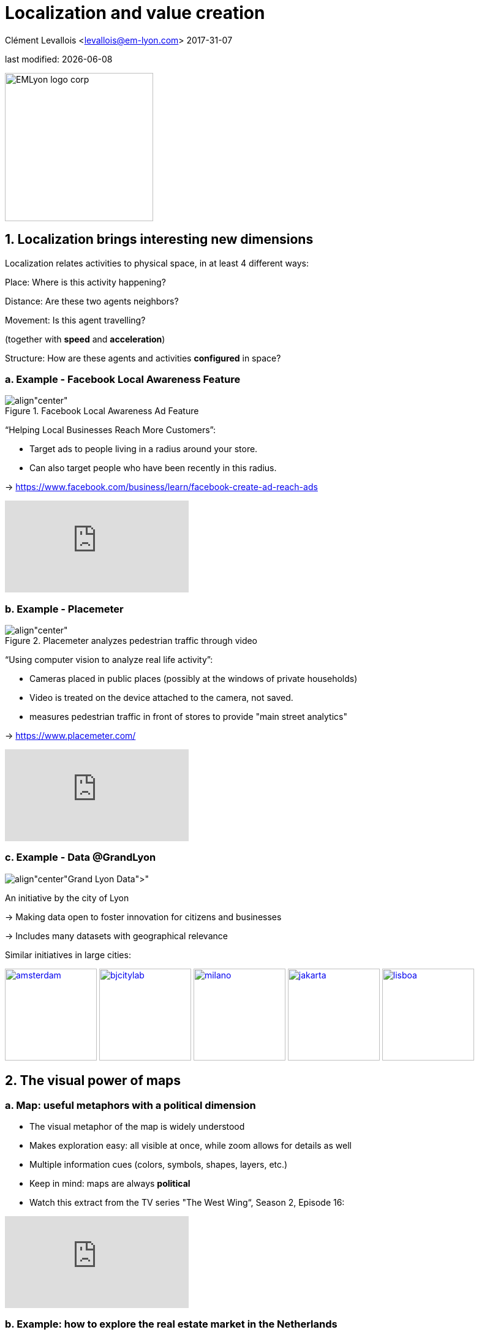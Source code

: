 = Localization and value creation

Clément Levallois <levallois@em-lyon.com>
2017-31-07

last modified: {docdate}

:icons!:
:iconsfont:   font-awesome
:revnumber: 1.0
:example-caption!:
ifndef::imagesdir[:imagesdir: ../images]
ifndef::sourcedir[:sourcedir: ../../../main/java]

:title-logo-image: EMLyon_logo_corp.png[width="242" align="center"]

image::EMLyon_logo_corp.png[width="242" align="center"]

//ST: 'Escape' or 'o' to see all sides, F11 for full screen, 's' for speaker notes


== 1. Localization brings interesting new dimensions
Localization relates activities to physical space, in at least 4 different ways:

//ST: !
Place: Where is this activity happening?

//ST: !
Distance: Are these two agents neighbors?

//ST: !
Movement: Is this agent travelling?

(together with *speed* and *acceleration*)

//ST: !
Structure: How are these agents and activities *configured* in space?

=== a. Example - Facebook Local Awareness Feature
image::fb-aware.png[align"center", title="Facebook Local Awareness Ad Feature"]

“Helping Local Businesses Reach More Customers”:

- Target ads to people living in a radius around your store.
- Can also target people who have been recently in this radius.

-> https://www.facebook.com/business/learn/facebook-create-ad-reach-ads

video::-YE90ygswoU[youtube]

=== b. Example - Placemeter
image::placemeter.png[align"center", title="Placemeter analyzes pedestrian traffic through video"]

“Using computer vision to analyze real life activity”:

- Cameras placed in public places (possibly at the windows of private households)
- Video is treated on the device attached to the camera, not saved.
- measures pedestrian traffic in front of stores to provide "main street analytics"

-> https://www.placemeter.com/

video::irydHrRdpkY[youtube]

=== c. Example - Data @GrandLyon
image:logo-smart-data-grand-lyon.png[align"center", title="https://data.grandlyon.com/[Grand Lyon Data]"]

//ST: !
An initiative by the city of Lyon

-> Making data open to foster innovation for citizens and businesses

-> Includes many datasets with geographical relevance

//ST: !
Similar initiatives in large cities:

https://data.amsterdam.nl/[image:amsterdam.gif[width=150]]
https://www.beijingcitylab.com/[image:bjcitylab.jpg[width=150]]
http://www.milanosmartcity.org/joomla/[image:milano.jpg[width=150]]
http://smartcity.jakarta.go.id/[image:jakarta.png[width=150]]
http://smartcityinnovationlab.com/[image:lisboa.png[width=150]]

== 2. The visual power of maps
=== a. Map: useful metaphors with a political dimension

- The visual metaphor of the map is widely understood

- Makes exploration easy: all visible at once, while zoom allows for details as well

- Multiple information cues (colors, symbols, shapes, layers, etc.)

//ST: !
- Keep in mind: maps are always *political*

- Watch this extract from the TV series "The West Wing“, Season 2, Episode 16:

video::vVX-PrBRtTY[youtube]

=== b. Example: how to explore the real estate market in the Netherlands
- Every single building of the Netherlands on a map
- Colored by year of construction
- With role (retail or housing?) and surface highlighted
- Zoomable and draggable

//ST: !
http://code.waag.org/buildings/[image:waag.png[align"center", title="Visual exploration of real estate in NL"]]

=== c. Key resources to work with maps
image::stamen.jpg[align="center", title="Stamen Design"]

- Agency based in San Francisco
- Famous for cutting research in map design

image::mapbox.png[align="center", title="MapBox"]

- Mapbox.com
- SaaS to create interactive maps in web pages and mobile apps.

image::openstreetmap.png[align="center", title="Openstreetmap"]

- OpenStreetMap
- A crowd sourced open source map of the world. Available through API.

== 3. How to represent “space” in data format?
=== a. The specifity of geospatial data
Data is traditionally stored in tables in relational databases, taking this form:

image::table-example.png[align="center", title="A table with two entries"]

//ST: !
A table can have millions of rows. How to retrieve information such as "get all customers living in Rotterdam"?

"SQL" (Structured Query Language) is a system to express these kinds of queries.

//ST: !
In the table shown above, a query written in SQL look in the "Address" column and inspect all the text to find if "Rotterdam" is present or not.

//ST: !
This is highly inefficient (slow), and more complex queries would not work.

For example, the table above could not be queried for "get all customers living in a 10 miles radius around Rotterdam".

//ST: !
So how to store ((geospatial data)) in a way that makes it easy to retrieve?

=== b. Solutions to store and retrieve geospatial data
1. SQL solutions

Even if SQL does not perform well on geospatial data "out of the box", extra modules have been developed to deal with it.

//ST: !
Microsoft SQL server since 2008:

- Possible to store and query “geometric” and “geographic” objects
- Possible to use complex queries on these objects

//ST: !
[start=2]
2. NoSQL (((SQL vs NoSQL))) solutions

Since ~ 2005, new types of databases have been developed, which don't follow a table structure in order to facilitate the query of special kinds of data, like geospatial data or network data.

These new databases are called "NoSQL databases"

image::carto.png[align="center", title="the Carto Platform"]

https://carto.com/[Carto (ex CartoDB)]: specializing in geospatial data + mapping.

image::neo4j.png[align="center", title="Neo4J, a database for networks"]

http://neo4j-contrib.github.io/spatial/[Neo4J Spatial] enables to mix the logics of networks with places in the data, so that you can make such queries on your data:

"Select all streets in the Municipality of NYC where at least 2 of my friends are walking right now."

image::topojson.png[align="center", title="GeoJSon and TopoJSon are derivations of the json formats for geospatial data"]

GeoJSon and TopoJSon: 2 data formats to represent geometric and geographic data developed for Javascript applications – and beyond.

== 4. Two friends for localization: personalization and real-time
Knowing the person, its location, at a precise time unlocks meaningful push notifications

//ST: !
Push notifications are these alerts sent by an app on your mobile, visible as transient icons.

//ST: !
Gets “push marketing” back on solid foundations:

Push marketing actions only to the right person, at the right place, at the right time (and at the right frequency!)

== 5. Ending with a provocation: Challenging the usefulness of location
=== a. Localization is about people and __territories__
- Data is a fungible and universal material (just 0s and 1s)

- Geographical coordinates are perfectly universal (just need a longitude and latitude)

and yet …

//ST: !
The logic of territories is shaping data: there is a geography of data.

Cultural, social, political, linguistic, economic dimensions to data.

-> representations with a supposedly universal and transparent coordinate system blinds us to this fact.

//ST: !
This argument is made by Frederic Martel (((Martel, Frederic))) in his book "Smart": Internet does not flatten everything into one big model. There are several Internets with their geography, politics and sociology.

//ST: !
https://www.amazon.com/s/ref=nb_sb_noss?url=search-alias%3Daps&field-keywords=smart+frederic+martel&rh=i%3Aaps%2Ck%3Asmart+frederic+martel[image:smart.jpg[align="center", title="Smart by Frederic Martel"]]

//ST: !
- Data protection: http://www.darkreading.com/cloud/privacy-security-and-the-geography-of-data-protection-/a/d-id/1315480[not all countries are equal]

//ST: !
- Data handling devices

India and Africa  have ++ share of mobile devices

//ST: !
- Data production

*Amazon Mechanical Turk* (((Amazon, Amazon Mechanical Turk))) is a service of data production through the hiring of a distributed crowd of workers. Tends to "erase distance".

Yet, the geographical distribution of workers on Amazon Mechanical Turk is far from even. The following figure is taken  http://aclweb.org/anthology/Q14-1007[from this study]:

image::amt-distribution.png[align="center", title="Distribution of Amazon Mechanical Turk workers"]

=== b. Distributed systems – the end of territories?
The libertarian dream of the cypher-punks: individuals transact without consideration for their nationality, currency, legal system, political regime.

//ST: !
Organizations, banking, voting systems, … any aggregated human activity could emerge without reference to local territories or institutions. Just groups of individuals transacting voluntarily and securely, without a notion of place or distance.

//ST: !
- Bitcoin: the currency for these transactions?
- Torrent: The exchange platform for numeric goods?
- Ethereum: the platform where contracts are made and executed?

//ST: !
https://www.amazon.com/This-Machine-Kills-Secrets-Whistleblowers/dp/0142180491/ref=sr_1_1?ie=UTF8&qid=1508079962&sr=8-1&keywords=this+machine+kills+secrets[image:cypherpunks.png[align="center",title="This machine kills secrets by Andy Greenberg"]]

== The end
//ST: !

Find references for this lesson, and other lessons, https://seinecle.github.io/mk99/[here].

image:round_portrait_mini_150.png[align="center", role="right"]
This course is made by Clement Levallois.

Discover my other courses in data / tech for business: https://www.clementlevallois.net

Or get in touch via Twitter: https://www.twitter.com/seinecle[@seinecle]

